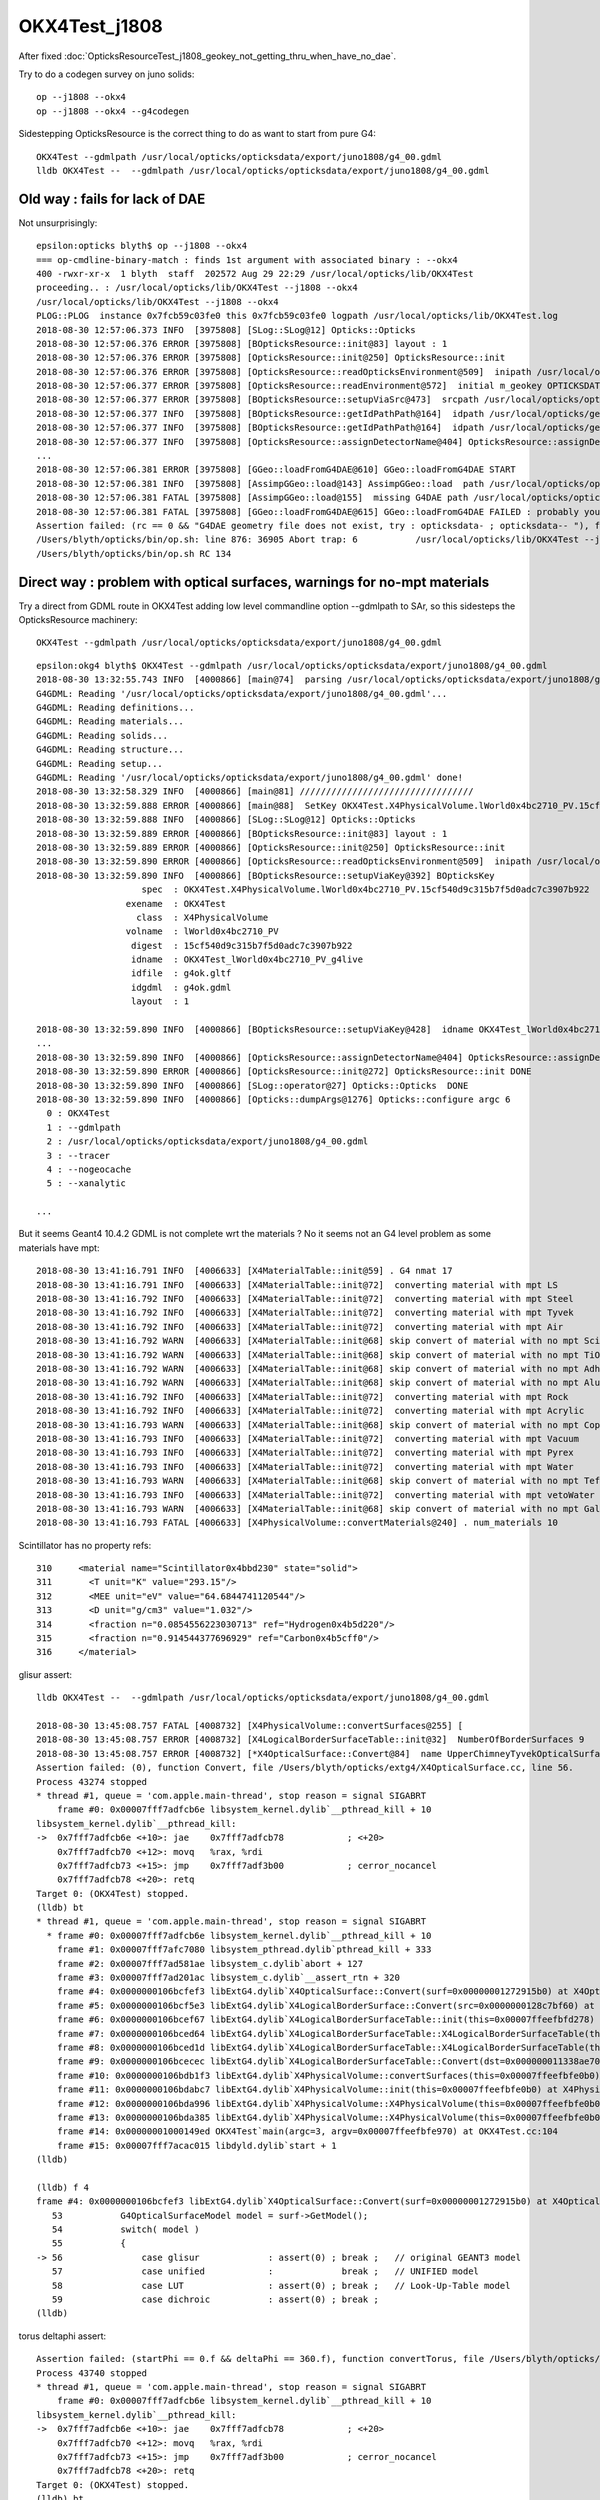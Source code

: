 OKX4Test_j1808
================

After fixed :doc:`OpticksResourceTest_j1808_geokey_not_getting_thru_when_have_no_dae`.

    
Try to do a codegen survey on juno solids::

   op --j1808 --okx4 
   op --j1808 --okx4 --g4codegen

Sidestepping OpticksResource is the correct thing to do as want to start from pure G4::

   OKX4Test --gdmlpath /usr/local/opticks/opticksdata/export/juno1808/g4_00.gdml  
   lldb OKX4Test --  --gdmlpath /usr/local/opticks/opticksdata/export/juno1808/g4_00.gdml



Old way : fails for lack of DAE
-----------------------------------

Not unsurprisingly::

    epsilon:opticks blyth$ op --j1808 --okx4 
    === op-cmdline-binary-match : finds 1st argument with associated binary : --okx4
    400 -rwxr-xr-x  1 blyth  staff  202572 Aug 29 22:29 /usr/local/opticks/lib/OKX4Test
    proceeding.. : /usr/local/opticks/lib/OKX4Test --j1808 --okx4
    /usr/local/opticks/lib/OKX4Test --j1808 --okx4
    PLOG::PLOG  instance 0x7fcb59c03fe0 this 0x7fcb59c03fe0 logpath /usr/local/opticks/lib/OKX4Test.log
    2018-08-30 12:57:06.373 INFO  [3975808] [SLog::SLog@12] Opticks::Opticks 
    2018-08-30 12:57:06.376 ERROR [3975808] [BOpticksResource::init@83] layout : 1
    2018-08-30 12:57:06.376 ERROR [3975808] [OpticksResource::init@250] OpticksResource::init
    2018-08-30 12:57:06.376 ERROR [3975808] [OpticksResource::readOpticksEnvironment@509]  inipath /usr/local/opticks/opticksdata/config/opticksdata.ini
    2018-08-30 12:57:06.377 ERROR [3975808] [OpticksResource::readEnvironment@572]  initial m_geokey OPTICKSDATA_DAEPATH_J1808
    2018-08-30 12:57:06.377 ERROR [3975808] [BOpticksResource::setupViaSrc@473]  srcpath /usr/local/opticks/opticksdata/export/juno1808/g4_00.dae srcdigest a181a603769c1f98ad927e7367c7aa51
    2018-08-30 12:57:06.377 INFO  [3975808] [BOpticksResource::getIdPathPath@164]  idpath /usr/local/opticks/geocache/juno1808/g4_00.dae/a181a603769c1f98ad927e7367c7aa51/1
    2018-08-30 12:57:06.377 INFO  [3975808] [BOpticksResource::getIdPathPath@164]  idpath /usr/local/opticks/geocache/juno1808/g4_00.dae/a181a603769c1f98ad927e7367c7aa51/1
    2018-08-30 12:57:06.377 INFO  [3975808] [OpticksResource::assignDetectorName@404] OpticksResource::assignDetectorName m_detector juno1707
    ...
    2018-08-30 12:57:06.381 ERROR [3975808] [GGeo::loadFromG4DAE@610] GGeo::loadFromG4DAE START
    2018-08-30 12:57:06.381 INFO  [3975808] [AssimpGGeo::load@143] AssimpGGeo::load  path /usr/local/opticks/opticksdata/export/juno1808/g4_00.dae query all ctrl  importVerbosity 0 loaderVerbosity 0
    2018-08-30 12:57:06.381 FATAL [3975808] [AssimpGGeo::load@155]  missing G4DAE path /usr/local/opticks/opticksdata/export/juno1808/g4_00.dae
    2018-08-30 12:57:06.381 FATAL [3975808] [GGeo::loadFromG4DAE@615] GGeo::loadFromG4DAE FAILED : probably you need to download opticksdata 
    Assertion failed: (rc == 0 && "G4DAE geometry file does not exist, try : opticksdata- ; opticksdata-- "), function loadFromG4DAE, file /Users/blyth/opticks/ggeo/GGeo.cc, line 619.
    /Users/blyth/opticks/bin/op.sh: line 876: 36905 Abort trap: 6           /usr/local/opticks/lib/OKX4Test --j1808 --okx4
    /Users/blyth/opticks/bin/op.sh RC 134



Direct way : problem with optical surfaces, warnings for no-mpt materials
------------------------------------------------------------------------------

Try a direct from GDML route in OKX4Test adding low level commandline option --gdmlpath to SAr,
so this sidesteps the OpticksResource machinery:: 

    OKX4Test --gdmlpath /usr/local/opticks/opticksdata/export/juno1808/g4_00.gdml 

::

    epsilon:okg4 blyth$ OKX4Test --gdmlpath /usr/local/opticks/opticksdata/export/juno1808/g4_00.gdml
    2018-08-30 13:32:55.743 INFO  [4000866] [main@74]  parsing /usr/local/opticks/opticksdata/export/juno1808/g4_00.gdml
    G4GDML: Reading '/usr/local/opticks/opticksdata/export/juno1808/g4_00.gdml'...
    G4GDML: Reading definitions...
    G4GDML: Reading materials...
    G4GDML: Reading solids...
    G4GDML: Reading structure...
    G4GDML: Reading setup...
    G4GDML: Reading '/usr/local/opticks/opticksdata/export/juno1808/g4_00.gdml' done!
    2018-08-30 13:32:58.329 INFO  [4000866] [main@81] ///////////////////////////////// 
    2018-08-30 13:32:59.888 ERROR [4000866] [main@88]  SetKey OKX4Test.X4PhysicalVolume.lWorld0x4bc2710_PV.15cf540d9c315b7f5d0adc7c3907b922
    2018-08-30 13:32:59.888 INFO  [4000866] [SLog::SLog@12] Opticks::Opticks 
    2018-08-30 13:32:59.889 ERROR [4000866] [BOpticksResource::init@83] layout : 1
    2018-08-30 13:32:59.889 ERROR [4000866] [OpticksResource::init@250] OpticksResource::init
    2018-08-30 13:32:59.890 ERROR [4000866] [OpticksResource::readOpticksEnvironment@509]  inipath /usr/local/opticks/opticksdata/config/opticksdata.ini
    2018-08-30 13:32:59.890 INFO  [4000866] [BOpticksResource::setupViaKey@392] BOpticksKey
                        spec  : OKX4Test.X4PhysicalVolume.lWorld0x4bc2710_PV.15cf540d9c315b7f5d0adc7c3907b922
                     exename  : OKX4Test
                       class  : X4PhysicalVolume
                     volname  : lWorld0x4bc2710_PV
                      digest  : 15cf540d9c315b7f5d0adc7c3907b922
                      idname  : OKX4Test_lWorld0x4bc2710_PV_g4live
                      idfile  : g4ok.gltf
                      idgdml  : g4ok.gdml
                      layout  : 1

    2018-08-30 13:32:59.890 INFO  [4000866] [BOpticksResource::setupViaKey@428]  idname OKX4Test_lWorld0x4bc2710_PV_g4live idfile g4ok.gltf srcdigest 15cf540d9c315b7f5d0adc7c3907b922 idpath /usr/local/opticks/geocache/OKX4Test_lWorld0x4bc2710_PV_g4live/g4ok_gltf/15cf540d9c315b7f5d0adc7c3907b922/1
    ...
    2018-08-30 13:32:59.890 INFO  [4000866] [OpticksResource::assignDetectorName@404] OpticksResource::assignDetectorName m_detector g4live
    2018-08-30 13:32:59.890 ERROR [4000866] [OpticksResource::init@272] OpticksResource::init DONE
    2018-08-30 13:32:59.890 INFO  [4000866] [SLog::operator@27] Opticks::Opticks  DONE
    2018-08-30 13:32:59.890 INFO  [4000866] [Opticks::dumpArgs@1276] Opticks::configure argc 6
      0 : OKX4Test
      1 : --gdmlpath
      2 : /usr/local/opticks/opticksdata/export/juno1808/g4_00.gdml
      3 : --tracer
      4 : --nogeocache
      5 : --xanalytic

    ...

But it seems Geant4 10.4.2 GDML is not complete wrt the materials ? No it seems not an G4 level 
problem as some materials have mpt::

    2018-08-30 13:41:16.791 INFO  [4006633] [X4MaterialTable::init@59] . G4 nmat 17
    2018-08-30 13:41:16.791 INFO  [4006633] [X4MaterialTable::init@72]  converting material with mpt LS
    2018-08-30 13:41:16.792 INFO  [4006633] [X4MaterialTable::init@72]  converting material with mpt Steel
    2018-08-30 13:41:16.792 INFO  [4006633] [X4MaterialTable::init@72]  converting material with mpt Tyvek
    2018-08-30 13:41:16.792 INFO  [4006633] [X4MaterialTable::init@72]  converting material with mpt Air
    2018-08-30 13:41:16.792 WARN  [4006633] [X4MaterialTable::init@68] skip convert of material with no mpt Scintillator
    2018-08-30 13:41:16.792 WARN  [4006633] [X4MaterialTable::init@68] skip convert of material with no mpt TiO2Coating
    2018-08-30 13:41:16.792 WARN  [4006633] [X4MaterialTable::init@68] skip convert of material with no mpt Adhesive
    2018-08-30 13:41:16.792 WARN  [4006633] [X4MaterialTable::init@68] skip convert of material with no mpt Aluminium
    2018-08-30 13:41:16.792 INFO  [4006633] [X4MaterialTable::init@72]  converting material with mpt Rock
    2018-08-30 13:41:16.792 INFO  [4006633] [X4MaterialTable::init@72]  converting material with mpt Acrylic
    2018-08-30 13:41:16.793 WARN  [4006633] [X4MaterialTable::init@68] skip convert of material with no mpt Copper
    2018-08-30 13:41:16.793 INFO  [4006633] [X4MaterialTable::init@72]  converting material with mpt Vacuum
    2018-08-30 13:41:16.793 INFO  [4006633] [X4MaterialTable::init@72]  converting material with mpt Pyrex
    2018-08-30 13:41:16.793 INFO  [4006633] [X4MaterialTable::init@72]  converting material with mpt Water
    2018-08-30 13:41:16.793 WARN  [4006633] [X4MaterialTable::init@68] skip convert of material with no mpt Teflon
    2018-08-30 13:41:16.793 INFO  [4006633] [X4MaterialTable::init@72]  converting material with mpt vetoWater
    2018-08-30 13:41:16.793 WARN  [4006633] [X4MaterialTable::init@68] skip convert of material with no mpt Galactic
    2018-08-30 13:41:16.793 FATAL [4006633] [X4PhysicalVolume::convertMaterials@240] . num_materials 10


Scintillator has no property refs::

   310     <material name="Scintillator0x4bbd230" state="solid">
   311       <T unit="K" value="293.15"/>
   312       <MEE unit="eV" value="64.6844741120544"/>
   313       <D unit="g/cm3" value="1.032"/>
   314       <fraction n="0.0854556223030713" ref="Hydrogen0x4b5d220"/>
   315       <fraction n="0.914544377696929" ref="Carbon0x4b5cff0"/>
   316     </material>


glisur assert::

    lldb OKX4Test --  --gdmlpath /usr/local/opticks/opticksdata/export/juno1808/g4_00.gdml

    2018-08-30 13:45:08.757 FATAL [4008732] [X4PhysicalVolume::convertSurfaces@255] [
    2018-08-30 13:45:08.757 ERROR [4008732] [X4LogicalBorderSurfaceTable::init@32]  NumberOfBorderSurfaces 9
    2018-08-30 13:45:08.757 ERROR [4008732] [*X4OpticalSurface::Convert@84]  name UpperChimneyTyvekOpticalSurface type 0 model 1 finish 3 value 0.2 value_s 0.200000
    Assertion failed: (0), function Convert, file /Users/blyth/opticks/extg4/X4OpticalSurface.cc, line 56.
    Process 43274 stopped
    * thread #1, queue = 'com.apple.main-thread', stop reason = signal SIGABRT
        frame #0: 0x00007fff7adfcb6e libsystem_kernel.dylib`__pthread_kill + 10
    libsystem_kernel.dylib`__pthread_kill:
    ->  0x7fff7adfcb6e <+10>: jae    0x7fff7adfcb78            ; <+20>
        0x7fff7adfcb70 <+12>: movq   %rax, %rdi
        0x7fff7adfcb73 <+15>: jmp    0x7fff7adf3b00            ; cerror_nocancel
        0x7fff7adfcb78 <+20>: retq   
    Target 0: (OKX4Test) stopped.
    (lldb) bt
    * thread #1, queue = 'com.apple.main-thread', stop reason = signal SIGABRT
      * frame #0: 0x00007fff7adfcb6e libsystem_kernel.dylib`__pthread_kill + 10
        frame #1: 0x00007fff7afc7080 libsystem_pthread.dylib`pthread_kill + 333
        frame #2: 0x00007fff7ad581ae libsystem_c.dylib`abort + 127
        frame #3: 0x00007fff7ad201ac libsystem_c.dylib`__assert_rtn + 320
        frame #4: 0x0000000106bcfef3 libExtG4.dylib`X4OpticalSurface::Convert(surf=0x00000001272915b0) at X4OpticalSurface.cc:56
        frame #5: 0x0000000106bcf5e3 libExtG4.dylib`X4LogicalBorderSurface::Convert(src=0x0000000128c7bf60) at X4LogicalBorderSurface.cc:25
        frame #6: 0x0000000106bcef67 libExtG4.dylib`X4LogicalBorderSurfaceTable::init(this=0x00007ffeefbfd278) at X4LogicalBorderSurfaceTable.cc:40
        frame #7: 0x0000000106bced64 libExtG4.dylib`X4LogicalBorderSurfaceTable::X4LogicalBorderSurfaceTable(this=0x00007ffeefbfd278, dst=0x000000011338ae70) at X4LogicalBorderSurfaceTable.cc:23
        frame #8: 0x0000000106bced1d libExtG4.dylib`X4LogicalBorderSurfaceTable::X4LogicalBorderSurfaceTable(this=0x00007ffeefbfd278, dst=0x000000011338ae70) at X4LogicalBorderSurfaceTable.cc:22
        frame #9: 0x0000000106bcecec libExtG4.dylib`X4LogicalBorderSurfaceTable::Convert(dst=0x000000011338ae70) at X4LogicalBorderSurfaceTable.cc:15
        frame #10: 0x0000000106bdb1f3 libExtG4.dylib`X4PhysicalVolume::convertSurfaces(this=0x00007ffeefbfe0b0) at X4PhysicalVolume.cc:260
        frame #11: 0x0000000106bdabc7 libExtG4.dylib`X4PhysicalVolume::init(this=0x00007ffeefbfe0b0) at X4PhysicalVolume.cc:128
        frame #12: 0x0000000106bda996 libExtG4.dylib`X4PhysicalVolume::X4PhysicalVolume(this=0x00007ffeefbfe0b0, ggeo=0x0000000113387d30, top=0x0000000128c7c450) at X4PhysicalVolume.cc:115
        frame #13: 0x0000000106bda385 libExtG4.dylib`X4PhysicalVolume::X4PhysicalVolume(this=0x00007ffeefbfe0b0, ggeo=0x0000000113387d30, top=0x0000000128c7c450) at X4PhysicalVolume.cc:109
        frame #14: 0x00000001000149ed OKX4Test`main(argc=3, argv=0x00007ffeefbfe970) at OKX4Test.cc:104
        frame #15: 0x00007fff7acac015 libdyld.dylib`start + 1
    (lldb) 

    (lldb) f 4
    frame #4: 0x0000000106bcfef3 libExtG4.dylib`X4OpticalSurface::Convert(surf=0x00000001272915b0) at X4OpticalSurface.cc:56
       53  	    G4OpticalSurfaceModel model = surf->GetModel(); 
       54  	    switch( model )
       55  	    {
    -> 56  	        case glisur             : assert(0) ; break ;   // original GEANT3 model
       57  	        case unified            :             break ;   // UNIFIED model
       58  	        case LUT                : assert(0) ; break ;   // Look-Up-Table model
       59  	        case dichroic           : assert(0) ; break ; 
    (lldb) 



torus deltaphi assert::

    Assertion failed: (startPhi == 0.f && deltaPhi == 360.f), function convertTorus, file /Users/blyth/opticks/extg4/X4Solid.cc, line 762.
    Process 43740 stopped
    * thread #1, queue = 'com.apple.main-thread', stop reason = signal SIGABRT
        frame #0: 0x00007fff7adfcb6e libsystem_kernel.dylib`__pthread_kill + 10
    libsystem_kernel.dylib`__pthread_kill:
    ->  0x7fff7adfcb6e <+10>: jae    0x7fff7adfcb78            ; <+20>
        0x7fff7adfcb70 <+12>: movq   %rax, %rdi
        0x7fff7adfcb73 <+15>: jmp    0x7fff7adf3b00            ; cerror_nocancel
        0x7fff7adfcb78 <+20>: retq   
    Target 0: (OKX4Test) stopped.
    (lldb) bt
    * thread #1, queue = 'com.apple.main-thread', stop reason = signal SIGABRT
      * frame #0: 0x00007fff7adfcb6e libsystem_kernel.dylib`__pthread_kill + 10
        frame #1: 0x00007fff7afc7080 libsystem_pthread.dylib`pthread_kill + 333
        frame #2: 0x00007fff7ad581ae libsystem_c.dylib`abort + 127
        frame #3: 0x00007fff7ad201ac libsystem_c.dylib`__assert_rtn + 320
        frame #4: 0x0000000106bb483e libExtG4.dylib`X4Solid::convertTorus(this=0x0000000114ad2570) at X4Solid.cc:762
        frame #5: 0x0000000106bb122a libExtG4.dylib`X4Solid::init(this=0x0000000114ad2570) at X4Solid.cc:117
        frame #6: 0x0000000106bb0ec1 libExtG4.dylib`X4Solid::X4Solid(this=0x0000000114ad2570, solid=0x0000000127a32670, top=false) at X4Solid.cc:73
        frame #7: 0x0000000106bb0e3c libExtG4.dylib`X4Solid::X4Solid(this=0x0000000114ad2570, solid=0x0000000127a32670, top=false) at X4Solid.cc:72
        frame #8: 0x0000000106bb153e libExtG4.dylib`X4Solid::convertDisplacedSolid(this=0x0000000114ad2510) at X4Solid.cc:204
        frame #9: 0x0000000106bb10a7 libExtG4.dylib`X4Solid::init(this=0x0000000114ad2510) at X4Solid.cc:96
        frame #10: 0x0000000106bb0ec1 libExtG4.dylib`X4Solid::X4Solid(this=0x0000000114ad2510, solid=0x0000000127a327e0, top=false) at X4Solid.cc:73
        frame #11: 0x0000000106bb0e3c libExtG4.dylib`X4Solid::X4Solid(this=0x0000000114ad2510, solid=0x0000000127a327e0, top=false) at X4Solid.cc:72
        frame #12: 0x0000000106bb6284 libExtG4.dylib`X4Solid::convertBooleanSolid(this=0x0000000114ad2170) at X4Solid.cc:237
        frame #13: 0x0000000106bb1695 libExtG4.dylib`X4Solid::convertSubtractionSolid(this=0x0000000114ad2170) at X4Solid.cc:194
        frame #14: 0x0000000106bb10da libExtG4.dylib`X4Solid::init(this=0x0000000114ad2170) at X4Solid.cc:99
        frame #15: 0x0000000106bb0ec1 libExtG4.dylib`X4Solid::X4Solid(this=0x0000000114ad2170, solid=0x0000000127a32740, top=false) at X4Solid.cc:73
        frame #16: 0x0000000106bb0e3c libExtG4.dylib`X4Solid::X4Solid(this=0x0000000114ad2170, solid=0x0000000127a32740, top=false) at X4Solid.cc:72
        frame #17: 0x0000000106bb153e libExtG4.dylib`X4Solid::convertDisplacedSolid(this=0x0000000114ad2110) at X4Solid.cc:204
        frame #18: 0x0000000106bb10a7 libExtG4.dylib`X4Solid::init(this=0x0000000114ad2110) at X4Solid.cc:96
        frame #19: 0x0000000106bb0ec1 libExtG4.dylib`X4Solid::X4Solid(this=0x0000000114ad2110, solid=0x0000000127a329f0, top=false) at X4Solid.cc:73
        frame #20: 0x0000000106bb0e3c libExtG4.dylib`X4Solid::X4Solid(this=0x0000000114ad2110, solid=0x0000000127a329f0, top=false) at X4Solid.cc:72
        frame #21: 0x0000000106bb6284 libExtG4.dylib`X4Solid::convertBooleanSolid(this=0x0000000114ad19f0) at X4Solid.cc:237
        frame #22: 0x0000000106bb1655 libExtG4.dylib`X4Solid::convertUnionSolid(this=0x0000000114ad19f0) at X4Solid.cc:186
        frame #23: 0x0000000106bb10b8 libExtG4.dylib`X4Solid::init(this=0x0000000114ad19f0) at X4Solid.cc:97
        frame #24: 0x0000000106bb0ec1 libExtG4.dylib`X4Solid::X4Solid(this=0x0000000114ad19f0, solid=0x0000000127a32920, top=false) at X4Solid.cc:73
        frame #25: 0x0000000106bb0e3c libExtG4.dylib`X4Solid::X4Solid(this=0x0000000114ad19f0, solid=0x0000000127a32920, top=false) at X4Solid.cc:72
        frame #26: 0x0000000106bb623e libExtG4.dylib`X4Solid::convertBooleanSolid(this=0x0000000114ad1970) at X4Solid.cc:236
        frame #27: 0x0000000106bb1655 libExtG4.dylib`X4Solid::convertUnionSolid(this=0x0000000114ad1970) at X4Solid.cc:186
        frame #28: 0x0000000106bb10b8 libExtG4.dylib`X4Solid::init(this=0x0000000114ad1970) at X4Solid.cc:97
        frame #29: 0x0000000106bb0ec1 libExtG4.dylib`X4Solid::X4Solid(this=0x0000000114ad1970, solid=0x0000000127a32ca0, top=false) at X4Solid.cc:73
        frame #30: 0x0000000106bb0e3c libExtG4.dylib`X4Solid::X4Solid(this=0x0000000114ad1970, solid=0x0000000127a32ca0, top=false) at X4Solid.cc:72
        frame #31: 0x0000000106bb623e libExtG4.dylib`X4Solid::convertBooleanSolid(this=0x00007ffeefbfb140) at X4Solid.cc:236
        frame #32: 0x0000000106bb1675 libExtG4.dylib`X4Solid::convertIntersectionSolid(this=0x00007ffeefbfb140) at X4Solid.cc:190
        frame #33: 0x0000000106bb10c9 libExtG4.dylib`X4Solid::init(this=0x00007ffeefbfb140) at X4Solid.cc:98
        frame #34: 0x0000000106bb0ec1 libExtG4.dylib`X4Solid::X4Solid(this=0x00007ffeefbfb140, solid=0x0000000127a32fa0, top=true) at X4Solid.cc:73
        frame #35: 0x0000000106bb0e3c libExtG4.dylib`X4Solid::X4Solid(this=0x00007ffeefbfb140, solid=0x0000000127a32fa0, top=true) at X4Solid.cc:72
        frame #36: 0x0000000106bb0ce0 libExtG4.dylib`X4Solid::Convert(solid=0x0000000127a32fa0, boundary=0x0000000000000000) at X4Solid.cc:58
        frame #37: 0x0000000106bdea4e libExtG4.dylib`X4PhysicalVolume::convertSolid(this=0x00007ffeefbfe0b0, lvIdx=18, soIdx=18, solid=0x0000000127a32fa0, lvname="PMT_20inch_inner1_log0x4cb3cc0") const at X4PhysicalVolume.cc:440
        frame #38: 0x0000000106bde411 libExtG4.dylib`X4PhysicalVolume::convertSolids_r(this=0x00007ffeefbfe0b0, pv=0x0000000110f5ecf0, depth=9) at X4PhysicalVolume.cc:431
        frame #39: 0x0000000106bdde87 libExtG4.dylib`X4PhysicalVolume::convertSolids_r(this=0x00007ffeefbfe0b0, pv=0x0000000110f5ef10, depth=8) at X4PhysicalVolume.cc:418
        frame #40: 0x0000000106bdde87 libExtG4.dylib`X4PhysicalVolume::convertSolids_r(this=0x00007ffeefbfe0b0, pv=0x0000000110f5f0e0, depth=7) at X4PhysicalVolume.cc:418
        frame #41: 0x0000000106bdde87 libExtG4.dylib`X4PhysicalVolume::convertSolids_r(this=0x00007ffeefbfe0b0, pv=0x0000000110d19650, depth=6) at X4PhysicalVolume.cc:418
        frame #42: 0x0000000106bdde87 libExtG4.dylib`X4PhysicalVolume::convertSolids_r(this=0x00007ffeefbfe0b0, pv=0x0000000129499520, depth=5) at X4PhysicalVolume.cc:418
        frame #43: 0x0000000106bdde87 libExtG4.dylib`X4PhysicalVolume::convertSolids_r(this=0x00007ffeefbfe0b0, pv=0x00000001294996f0, depth=4) at X4PhysicalVolume.cc:418
        frame #44: 0x0000000106bdde87 libExtG4.dylib`X4PhysicalVolume::convertSolids_r(this=0x00007ffeefbfe0b0, pv=0x0000000127b191c0, depth=3) at X4PhysicalVolume.cc:418
        frame #45: 0x0000000106bdde87 libExtG4.dylib`X4PhysicalVolume::convertSolids_r(this=0x00007ffeefbfe0b0, pv=0x0000000127b19310, depth=2) at X4PhysicalVolume.cc:418
        frame #46: 0x0000000106bdde87 libExtG4.dylib`X4PhysicalVolume::convertSolids_r(this=0x00007ffeefbfe0b0, pv=0x0000000127b194a0, depth=1) at X4PhysicalVolume.cc:418
        frame #47: 0x0000000106bdde87 libExtG4.dylib`X4PhysicalVolume::convertSolids_r(this=0x00007ffeefbfe0b0, pv=0x0000000127b19bb0, depth=0) at X4PhysicalVolume.cc:418
        frame #48: 0x0000000106bdbb69 libExtG4.dylib`X4PhysicalVolume::convertSolids(this=0x00007ffeefbfe0b0) at X4PhysicalVolume.cc:406
        frame #49: 0x0000000106bdabeb libExtG4.dylib`X4PhysicalVolume::init(this=0x00007ffeefbfe0b0) at X4PhysicalVolume.cc:131
        frame #50: 0x0000000106bda996 libExtG4.dylib`X4PhysicalVolume::X4PhysicalVolume(this=0x00007ffeefbfe0b0, ggeo=0x00000001153c5bf0, top=0x0000000127b19bb0) at X4PhysicalVolume.cc:115
        frame #51: 0x0000000106bda385 libExtG4.dylib`X4PhysicalVolume::X4PhysicalVolume(this=0x00007ffeefbfe0b0, ggeo=0x00000001153c5bf0, top=0x0000000127b19bb0) at X4PhysicalVolume.cc:109
        frame #52: 0x00000001000149ed OKX4Test`main(argc=3, argv=0x00007ffeefbfe970) at OKX4Test.cc:104
        frame #53: 0x00007fff7acac015 libdyld.dylib`start + 1
    (lldb) 

::

    (lldb) f 4
    frame #4: 0x0000000106bb483e libExtG4.dylib`X4Solid::convertTorus(this=0x0000000114ad2570) at X4Solid.cc:762
       759 	    float deltaPhi = solid->GetDPhi()/degree ; 
       760 	
       761 	    assert( rmin == 0.f ); // torus with rmin not yet handled 
    -> 762 	    assert( startPhi == 0.f && deltaPhi == 360.f ); 
       763 	
       764 	    float r = rmax ; 
       765 	    float R = rtor ; 
    (lldb) p startPhi
    (float) $0 = -0.00999999977
    (lldb) p deltaPhi
    (float) $1 = 360
    (lldb) 




Balancing trees of this structure not implemented::

    2018-08-30 13:55:56.585 FATAL [4016543] [X4Solid::convertTorus@763]  changing torus -ve startPhi (degrees) to zero -0.01
    2018-08-30 13:55:56.585 FATAL [4016543] [*NTreeBalance<nnode>::create_balanced@59] balancing trees of this structure not implemented
    Assertion failed: (0), function create_balanced, file /Users/blyth/opticks/npy/NTreeBalance.cpp, line 60.
    Process 44200 stopped
    * thread #1, queue = 'com.apple.main-thread', stop reason = signal SIGABRT
        frame #0: 0x00007fff7adfcb6e libsystem_kernel.dylib`__pthread_kill + 10
    libsystem_kernel.dylib`__pthread_kill:
    ->  0x7fff7adfcb6e <+10>: jae    0x7fff7adfcb78            ; <+20>
        0x7fff7adfcb70 <+12>: movq   %rax, %rdi
        0x7fff7adfcb73 <+15>: jmp    0x7fff7adf3b00            ; cerror_nocancel
        0x7fff7adfcb78 <+20>: retq   
    Target 0: (OKX4Test) stopped.
    (lldb) bt
    * thread #1, queue = 'com.apple.main-thread', stop reason = signal SIGABRT
      * frame #0: 0x00007fff7adfcb6e libsystem_kernel.dylib`__pthread_kill + 10
        frame #1: 0x00007fff7afc7080 libsystem_pthread.dylib`pthread_kill + 333
        frame #2: 0x00007fff7ad581ae libsystem_c.dylib`abort + 127
        frame #3: 0x00007fff7ad201ac libsystem_c.dylib`__assert_rtn + 320
        frame #4: 0x000000010e386feb libNPY.dylib`NTreeBalance<nnode>::create_balanced(this=0x00000001154196b0) at NTreeBalance.cpp:60
        frame #5: 0x000000010e38909d libNPY.dylib`NTreeProcess<nnode>::init(this=0x00007ffeefbfaf18) at NTreeProcess.cpp:87
        frame #6: 0x000000010e389002 libNPY.dylib`NTreeProcess<nnode>::NTreeProcess(this=0x00007ffeefbfaf18, root_=0x0000000115419590) at NTreeProcess.cpp:78
        frame #7: 0x000000010e388f1d libNPY.dylib`NTreeProcess<nnode>::NTreeProcess(this=0x00007ffeefbfaf18, root_=0x0000000115419590) at NTreeProcess.cpp:77
        frame #8: 0x000000010e388ac7 libNPY.dylib`NTreeProcess<nnode>::Process(root_=0x0000000115419590, soIdx=18, lvIdx=18) at NTreeProcess.cpp:43
        frame #9: 0x0000000106bdea47 libExtG4.dylib`X4PhysicalVolume::convertSolid(this=0x00007ffeefbfe0b0, lvIdx=18, soIdx=18, solid=0x0000000127b56120, lvname="PMT_20inch_inner1_log0x4cb3cc0") const at X4PhysicalVolume.cc:447
        frame #10: 0x0000000106bde3b1 libExtG4.dylib`X4PhysicalVolume::convertSolids_r(this=0x00007ffeefbfe0b0, pv=0x0000000112000980, depth=9) at X4PhysicalVolume.cc:431
        frame #11: 0x0000000106bdde27 libExtG4.dylib`X4PhysicalVolume::convertSolids_r(this=0x00007ffeefbfe0b0, pv=0x0000000112000bb0, depth=8) at X4PhysicalVolume.cc:418
        frame #12: 0x0000000106bdde27 libExtG4.dylib`X4PhysicalVolume::convertSolids_r(this=0x00007ffeefbfe0b0, pv=0x0000000112000d80, depth=7) at X4PhysicalVolume.cc:418
        frame #13: 0x0000000106bdde27 libExtG4.dylib`X4PhysicalVolume::convertSolids_r(this=0x00007ffeefbfe0b0, pv=0x0000000127d16430, depth=6) at X4PhysicalVolume.cc:418
        frame #14: 0x0000000106bdde27 libExtG4.dylib`X4PhysicalVolume::convertSolids_r(this=0x00007ffeefbfe0b0, pv=0x0000000129d28dc0, depth=5) at X4PhysicalVolume.cc:418
        frame #15: 0x0000000106bdde27 libExtG4.dylib`X4PhysicalVolume::convertSolids_r(this=0x00007ffeefbfe0b0, pv=0x0000000129d28fb0, depth=4) at X4PhysicalVolume.cc:418
        frame #16: 0x0000000106bdde27 libExtG4.dylib`X4PhysicalVolume::convertSolids_r(this=0x00007ffeefbfe0b0, pv=0x00000001297ee9e0, depth=3) at X4PhysicalVolume.cc:418
        frame #17: 0x0000000106bdde27 libExtG4.dylib`X4PhysicalVolume::convertSolids_r(this=0x00007ffeefbfe0b0, pv=0x00000001297eeb10, depth=2) at X4PhysicalVolume.cc:418
        frame #18: 0x0000000106bdde27 libExtG4.dylib`X4PhysicalVolume::convertSolids_r(this=0x00007ffeefbfe0b0, pv=0x00000001297eec80, depth=1) at X4PhysicalVolume.cc:418
        frame #19: 0x0000000106bdde27 libExtG4.dylib`X4PhysicalVolume::convertSolids_r(this=0x00007ffeefbfe0b0, pv=0x00000001297ef390, depth=0) at X4PhysicalVolume.cc:418
        frame #20: 0x0000000106bdbb09 libExtG4.dylib`X4PhysicalVolume::convertSolids(this=0x00007ffeefbfe0b0) at X4PhysicalVolume.cc:406
        frame #21: 0x0000000106bdab8b libExtG4.dylib`X4PhysicalVolume::init(this=0x00007ffeefbfe0b0) at X4PhysicalVolume.cc:131
        frame #22: 0x0000000106bda936 libExtG4.dylib`X4PhysicalVolume::X4PhysicalVolume(this=0x00007ffeefbfe0b0, ggeo=0x00000001153b20c0, top=0x00000001297ef390) at X4PhysicalVolume.cc:115
        frame #23: 0x0000000106bda325 libExtG4.dylib`X4PhysicalVolume::X4PhysicalVolume(this=0x00007ffeefbfe0b0, ggeo=0x00000001153b20c0, top=0x00000001297ef390) at X4PhysicalVolume.cc:109
        frame #24: 0x00000001000149ed OKX4Test`main(argc=3, argv=0x00007ffeefbfe970) at OKX4Test.cc:104
        frame #25: 0x00007fff7acac015 libdyld.dylib`start + 1
    (lldb) 

::

    (lldb) f 9
    frame #9: 0x0000000106bdea47 libExtG4.dylib`X4PhysicalVolume::convertSolid(this=0x00007ffeefbfe0b0, lvIdx=18, soIdx=18, solid=0x0000000127b56120, lvname="PMT_20inch_inner1_log0x4cb3cc0") const at X4PhysicalVolume.cc:447
       444 	         X4CSG::GenerateTest( solid, m_g4codegendir , lvIdx ) ; 
       445 	     }
       446 	
    -> 447 	     nnode* root = NTreeProcess<nnode>::Process(raw, soIdx, lvIdx);  // balances deep trees
       448 	     root->other = raw ; 
       449 	
       450 	     const NSceneConfig* config = NULL ; 
    (lldb) 


    (lldb) f 8
    frame #8: 0x000000010e388ac7 libNPY.dylib`NTreeProcess<nnode>::Process(root_=0x0000000115419590, soIdx=18, lvIdx=18) at NTreeProcess.cpp:43
       40  	 
       41  	    unsigned height0 = root_->maxdepth(); 
       42  	
    -> 43  	    NTreeProcess<T> proc(root_); 
       44  	
       45  	    assert( height0 == proc.balancer->height0 ); 
       46  	
    (lldb) p height0
    (unsigned int) $0 = 4

    (lldb) f 5
    frame #5: 0x000000010e38909d libNPY.dylib`NTreeProcess<nnode>::init(this=0x00007ffeefbfaf18) at NTreeProcess.cpp:87
       84  	    if(balancer->height0 > MaxHeight0 )
       85  	    {
       86  	        positiver = new NTreePositive<T>(root) ; 
    -> 87  	        balanced = balancer->create_balanced() ;  
       88  	        result = balanced ; 
       89  	    }
       90  	    else
    (lldb) p MaxHeight0
    (unsigned int) $1 = 3
    (lldb) p balancer->height0
    (unsigned int) $2 = 4
    (lldb) 


Hmm height 4 is bordeline in needing balancing, need to see the tree 
to see how to proceed.


::
 
     30 template <typename T>
     31 T* NTreeBalance<T>::create_balanced()
     32 {
     33     assert( is_positive_form() && " must positivize the tree before balancing ");
     34 
     35     unsigned op_mask = operators();
     36     unsigned hop_mask = operators(2);  // operators above the bileaf operators
     37 
     38     OpticksCSG_t op = CSG_MonoOperator(op_mask) ;
     39     OpticksCSG_t hop = CSG_MonoOperator(hop_mask) ;
     40 
     41     T* balanced = NULL ;
     42 
     43     if( op == CSG_INTERSECTION || op == CSG_UNION )
     44     {
     45         std::vector<T*> prims ;
     46         subtrees( prims, 0 );    // subdepth 0 
     47         //LOG(info) << " prims " << prims.size() ; 
     48         balanced = NTreeBuilder<T>::CommonTree(prims, op );
     49     }
     50     else if( hop == CSG_INTERSECTION || hop == CSG_UNION )
     51     {
     52         std::vector<T*> bileafs ;
     53         subtrees( bileafs, 1 );  // subdepth 1
     54         //LOG(info) << " bileafs " << bileafs.size() ; 
     55         balanced = NTreeBuilder<T>::BileafTree(bileafs, hop );
     56     }
     57     else
     58     {
     59         LOG(fatal) << "balancing trees of this structure not implemented" ;
     60         assert(0);
     61         balanced = root ;
     62     }
     63     return balanced ;
     64 }



::

      3 typedef enum {
      4     CSG_ZERO=0,
      5     CSG_UNION=1,
      6     CSG_INTERSECTION=2,
      7     CSG_DIFFERENCE=3,
      8     CSG_PARTLIST=4,
      9 

::

    (lldb) p op_mask
    (unsigned int) $5 = 6
    (lldb) p hop_mask         ## means both UNION and INTERSECTION above bileaf
    (unsigned int) $6 = 6
    (lldb) 

::

     03 
      4 #include "OpticksCSG.h"
      5 
      6 typedef enum {
      7 
      8    CSGMASK_UNION        = 0x1 << CSG_UNION ,               ## 2 
      9    CSGMASK_INTERSECTION = 0x1 << CSG_INTERSECTION ,        ## 4
     10    CSGMASK_DIFFERENCE   = 0x1 << CSG_DIFFERENCE,
     11    CSGMASK_CYLINDER     = 0x1 << CSG_CYLINDER,
     12    CSGMASK_DISC         = 0x1 << CSG_DISC,
     13    CSGMASK_CONE         = 0x1 << CSG_CONE,
     14    CSGMASK_ZSPHERE      = 0x1 << CSG_ZSPHERE,
     15    CSGMASK_BOX3         = 0x1 << CSG_BOX3
     16 
     17 } OpticksCSGMask_t ;
     18 



::

    2018-08-30 14:18:01.708 FATAL [4065914] [X4Solid::convertTorus@763]  changing torus -ve startPhi (degrees) to zero -0.01
    2018-08-30 14:18:01.708 INFO  [4065914] [*NTreeProcess<nnode>::Process@39] before
    NTreeAnalyse height 4 count 9
                                  in    

                          un          cy

          un                  cy        

      sp          di                    

              cy      to                


    2018-08-30 14:18:01.708 FATAL [4065914] [*NTreeBalance<nnode>::create_balanced@59] balancing trees of this structure not implemented
    Assertion failed: (0), function create_balanced, file /Users/blyth/opticks/npy/NTreeBalance.cpp, line 60.




Skip the assert to proceed::

    2018-08-30 14:24:59.398 FATAL [4073597] [X4Solid::convertPolyconePrimitives@864]  !z_ascending  z1 -15.8745 z2 -75.8735
    Assertion failed: (z_ascending), function convertPolyconePrimitives, file /Users/blyth/opticks/extg4/X4Solid.cc, line 868.
    Process 52776 stopped
    * thread #1, queue = 'com.apple.main-thread', stop reason = signal SIGABRT
        frame #0: 0x00007fff7adfcb6e libsystem_kernel.dylib`__pthread_kill + 10
    libsystem_kernel.dylib`__pthread_kill:
    ->  0x7fff7adfcb6e <+10>: jae    0x7fff7adfcb78            ; <+20>
        0x7fff7adfcb70 <+12>: movq   %rax, %rdi
        0x7fff7adfcb73 <+15>: jmp    0x7fff7adf3b00            ; cerror_nocancel
        0x7fff7adfcb78 <+20>: retq   
    Target 0: (OKX4Test) stopped.
    (lldb) bt
    * thread #1, queue = 'com.apple.main-thread', stop reason = signal SIGABRT
      * frame #0: 0x00007fff7adfcb6e libsystem_kernel.dylib`__pthread_kill + 10
        frame #1: 0x00007fff7afc7080 libsystem_pthread.dylib`pthread_kill + 333
        frame #2: 0x00007fff7ad581ae libsystem_c.dylib`abort + 127
        frame #3: 0x00007fff7ad201ac libsystem_c.dylib`__assert_rtn + 320
        frame #4: 0x0000000106bba3b0 libExtG4.dylib`X4Solid::convertPolyconePrimitives(this=0x00007ffeefbfb720, zp=size=1, prims=size=1) at X4Solid.cc:868
        frame #5: 0x0000000106bb3a8c libExtG4.dylib`X4Solid::convertPolycone(this=0x00007ffeefbfb720) at X4Solid.cc:938
        frame #6: 0x0000000106bb1008 libExtG4.dylib`X4Solid::init(this=0x00007ffeefbfb720) at X4Solid.cc:111
        frame #7: 0x0000000106bb0d11 libExtG4.dylib`X4Solid::X4Solid(this=0x00007ffeefbfb720, solid=0x00000001279f8720, top=true) at X4Solid.cc:73
        frame #8: 0x0000000106bb0c8c libExtG4.dylib`X4Solid::X4Solid(this=0x00007ffeefbfb720, solid=0x00000001279f8720, top=true) at X4Solid.cc:72
        frame #9: 0x0000000106bb0b30 libExtG4.dylib`X4Solid::Convert(solid=0x00000001279f8720, boundary=0x0000000000000000) at X4Solid.cc:58
        frame #10: 0x0000000106bde9ee libExtG4.dylib`X4PhysicalVolume::convertSolid(this=0x00007ffeefbfe0b0, lvIdx=26, soIdx=26, solid=0x00000001279f8720, lvname="PMT_3inch_cntr_log0x510bd20") const at X4PhysicalVolume.cc:440
        frame #11: 0x0000000106bde3b1 libExtG4.dylib`X4PhysicalVolume::convertSolids_r(this=0x00007ffeefbfe0b0, pv=0x0000000110e5f8c0, depth=7) at X4PhysicalVolume.cc:431
        frame #12: 0x0000000106bdde27 libExtG4.dylib`X4PhysicalVolume::convertSolids_r(this=0x00007ffeefbfe0b0, pv=0x000000012923c710, depth=6) at X4PhysicalVolume.cc:418
        frame #13: 0x0000000106bdde27 libExtG4.dylib`X4PhysicalVolume::convertSolids_r(this=0x00007ffeefbfe0b0, pv=0x0000000129ed46c0, depth=5) at X4PhysicalVolume.cc:418
        frame #14: 0x0000000106bdde27 libExtG4.dylib`X4PhysicalVolume::convertSolids_r(this=0x00007ffeefbfe0b0, pv=0x0000000129ed4890, depth=4) at X4PhysicalVolume.cc:418
        frame #15: 0x0000000106bdde27 libExtG4.dylib`X4PhysicalVolume::convertSolids_r(this=0x00007ffeefbfe0b0, pv=0x0000000129f56a40, depth=3) at X4PhysicalVolume.cc:418
        frame #16: 0x0000000106bdde27 libExtG4.dylib`X4PhysicalVolume::convertSolids_r(this=0x00007ffeefbfe0b0, pv=0x0000000110f35120, depth=2) at X4PhysicalVolume.cc:418
        frame #17: 0x0000000106bdde27 libExtG4.dylib`X4PhysicalVolume::convertSolids_r(this=0x00007ffeefbfe0b0, pv=0x0000000110f3b750, depth=1) at X4PhysicalVolume.cc:418
        frame #18: 0x0000000106bdde27 libExtG4.dylib`X4PhysicalVolume::convertSolids_r(this=0x00007ffeefbfe0b0, pv=0x0000000110f35210, depth=0) at X4PhysicalVolume.cc:418
        frame #19: 0x0000000106bdbb09 libExtG4.dylib`X4PhysicalVolume::convertSolids(this=0x00007ffeefbfe0b0) at X4PhysicalVolume.cc:406
        frame #20: 0x0000000106bdab8b libExtG4.dylib`X4PhysicalVolume::init(this=0x00007ffeefbfe0b0) at X4PhysicalVolume.cc:131
        frame #21: 0x0000000106bda936 libExtG4.dylib`X4PhysicalVolume::X4PhysicalVolume(this=0x00007ffeefbfe0b0, ggeo=0x0000000114e2fdb0, top=0x0000000110f35210) at X4PhysicalVolume.cc:115
        frame #22: 0x0000000106bda325 libExtG4.dylib`X4PhysicalVolume::X4PhysicalVolume(this=0x00007ffeefbfe0b0, ggeo=0x0000000114e2fdb0, top=0x0000000110f35210) at X4PhysicalVolume.cc:109
        frame #23: 0x00000001000149ed OKX4Test`main(argc=3, argv=0x00007ffeefbfe970) at OKX4Test.cc:104
        frame #24: 0x00007fff7acac015 libdyld.dylib`start + 1
    (lldb) 



z-ascending assert::

     846 void X4Solid::convertPolyconePrimitives( const std::vector<zplane>& zp,  std::vector<nnode*>& prims )
     847 {
     848     for( unsigned i=1 ; i < zp.size() ; i++ )
     849     {
     850         const zplane& zp1 = zp[i-1] ;
     851         const zplane& zp2 = zp[i] ;
     852         double r1 = zp1.rmax ;
     853         double r2 = zp2.rmax ;
     854         double z1 = zp1.z ;
     855         double z2 = zp2.z ;
     856 
     857         if( z1 == z2 )
     858         {
     859             //LOG(warning) << " skipping z2 == z1 zp " ; 
     860             continue ;
     861         }
     862 
     863         bool z_ascending = z2 > z1 ;
     864         if(!z_ascending) LOG(fatal) << " !z_ascending "
     865                                     << " z1 " << z1
     866                                     << " z2 " << z2
     867                                     ;
     868         assert(z_ascending);
     869 
     870         nnode* n = NULL ;
     871         if( r2 == r1 )
     872         {
     873             n = new ncylinder(make_cylinder(r2, z1, z2));
     874             n->label = BStr::concat( m_name, i-1, "_zp_cylinder" );
     875         }
     876         else
     877         {
     878             n = new ncone(make_cone(r1,z1,r2,z2)) ;
     879             n->label = BStr::concat<unsigned>(m_name, i-1 , "_zp_cone" ) ;
     880         }
     881         prims.push_back(n);
     882     }   // over pairs of planes
     883 }


::

    (lldb) p zp1
    (const X4Solid::zplane) $0 = (rmin = 0, rmax = 29.998999999999999, z = -15.8745078663875)
    (lldb) p zp2
    (const X4Solid::zplane) $1 = (rmin = 0, rmax = 29.998999999999999, z = -75.873507866387498)
    (lldb) p zp
    (const std::__1::vector<X4Solid::zplane, std::__1::allocator<X4Solid::zplane> >) $2 = size=2 {
      [0] = (rmin = 0, rmax = 29.998999999999999, z = -15.8745078663875)
      [1] = (rmin = 0, rmax = 29.998999999999999, z = -75.873507866387498)
    }


Found that my swap fix had a bug::

     931     if( zp.size() == 2 && zp[0].z > zp[1].z )  // Aug 2018 FIX: was [0] [0] 
     932     {
     933         LOG(warning) << "Polycone swap misordered pair of zplanes for " << m_name ;
     934         std::reverse( std::begin(zp), std::end(zp) ) ;
     935     }


Torus deltaPhi::

    (lldb) bt
    * thread #1, queue = 'com.apple.main-thread', stop reason = signal SIGABRT
      * frame #0: 0x00007fff7adfcb6e libsystem_kernel.dylib`__pthread_kill + 10
        frame #1: 0x00007fff7afc7080 libsystem_pthread.dylib`pthread_kill + 333
        frame #2: 0x00007fff7ad581ae libsystem_c.dylib`abort + 127
        frame #3: 0x00007fff7ad201ac libsystem_c.dylib`__assert_rtn + 320
        frame #4: 0x0000000106bb47a6 libExtG4.dylib`X4Solid::convertTorus(this=0x00007ffeefbfb720) at X4Solid.cc:771
        frame #5: 0x0000000106bb107a libExtG4.dylib`X4Solid::init(this=0x00007ffeefbfb720) at X4Solid.cc:117
        frame #6: 0x0000000106bb0d11 libExtG4.dylib`X4Solid::X4Solid(this=0x00007ffeefbfb720, solid=0x0000000127a38bc0, top=true) at X4Solid.cc:73
        frame #7: 0x0000000106bb0c8c libExtG4.dylib`X4Solid::X4Solid(this=0x00007ffeefbfb720, solid=0x0000000127a38bc0, top=true) at X4Solid.cc:72
        frame #8: 0x0000000106bb0b30 libExtG4.dylib`X4Solid::Convert(solid=0x0000000127a38bc0, boundary=0x0000000000000000) at X4Solid.cc:58
        frame #9: 0x0000000106bde9ee libExtG4.dylib`X4PhysicalVolume::convertSolid(this=0x00007ffeefbfe0b0, lvIdx=32, soIdx=32, solid=0x0000000127a38bc0, lvname="lvacSurftube0x5b3c020") const at X4PhysicalVolume.cc:440
        frame #10: 0x0000000106bde3b1 libExtG4.dylib`X4PhysicalVolume::convertSolids_r(this=0x00007ffeefbfe0b0, pv=0x0000000110f029a0, depth=7) at X4PhysicalVolume.cc:431
        frame #11: 0x0000000106bdde27 libExtG4.dylib`X4PhysicalVolume::convertSolids_r(this=0x00007ffeefbfe0b0, pv=0x0000000129f1e170, depth=6) at X4PhysicalVolume.cc:418
        frame #12: 0x0000000106bdde27 libExtG4.dylib`X4PhysicalVolume::convertSolids_r(this=0x00007ffeefbfe0b0, pv=0x0000000129f1e350, depth=5) at X4PhysicalVolume.cc:418
        frame #13: 0x0000000106bdde27 libExtG4.dylib`X4PhysicalVolume::convertSolids_r(this=0x00007ffeefbfe0b0, pv=0x0000000129f1e540, depth=4) at X4PhysicalVolume.cc:418
        frame #14: 0x0000000106bdde27 libExtG4.dylib`X4PhysicalVolume::convertSolids_r(this=0x00007ffeefbfe0b0, pv=0x0000000129f9c790, depth=3) at X4PhysicalVolume.cc:418
        frame #15: 0x0000000106bdde27 libExtG4.dylib`X4PhysicalVolume::convertSolids_r(this=0x00007ffeefbfe0b0, pv=0x0000000129f9c8a0, depth=2) at X4PhysicalVolume.cc:418
        frame #16: 0x0000000106bdde27 libExtG4.dylib`X4PhysicalVolume::convertSolids_r(this=0x00007ffeefbfe0b0, pv=0x0000000129f9ca10, depth=1) at X4PhysicalVolume.cc:418
        frame #17: 0x0000000106bdde27 libExtG4.dylib`X4PhysicalVolume::convertSolids_r(this=0x00007ffeefbfe0b0, pv=0x0000000129f9d120, depth=0) at X4PhysicalVolume.cc:418
        frame #18: 0x0000000106bdbb09 libExtG4.dylib`X4PhysicalVolume::convertSolids(this=0x00007ffeefbfe0b0) at X4PhysicalVolume.cc:406
        frame #19: 0x0000000106bdab8b libExtG4.dylib`X4PhysicalVolume::init(this=0x00007ffeefbfe0b0) at X4PhysicalVolume.cc:131
        frame #20: 0x0000000106bda936 libExtG4.dylib`X4PhysicalVolume::X4PhysicalVolume(this=0x00007ffeefbfe0b0, ggeo=0x000000011442df20, top=0x0000000129f9d120) at X4PhysicalVolume.cc:115
        frame #21: 0x0000000106bda325 libExtG4.dylib`X4PhysicalVolume::X4PhysicalVolume(this=0x00007ffeefbfe0b0, ggeo=0x000000011442df20, top=0x0000000129f9d120) at X4PhysicalVolume.cc:109
        frame #22: 0x00000001000149ed OKX4Test`main(argc=3, argv=0x00007ffeefbfe970) at OKX4Test.cc:104
        frame #23: 0x00007fff7acac015 libdyld.dylib`start + 1
    (lldb) f 4
    frame #4: 0x0000000106bb47a6 libExtG4.dylib`X4Solid::convertTorus(this=0x00007ffeefbfb720) at X4Solid.cc:771
       768 	
       769 	
       770 	    assert( rmin == 0.f ); // torus with rmin not yet handled 
    -> 771 	    assert( startPhi == 0.f && deltaPhi == 360.f ); 
       772 	
       773 	    float r = rmax ; 
       774 	    float R = rtor ; 
    (lldb) p rmin
    (float) $0 = 0
    (lldb) p rmax
    (float) $1 = 8
    (lldb) p rtor
    (float) $2 = 17836
    (lldb) p startPhi
    (float) $3 = 0
    (lldb) p deltaPhi
    (float) $4 = 356
    (lldb) 



Default gensteps expecting GdLS::


    2018-08-30 14:42:15.264 INFO  [4083817] [OpticksHub::adoptGeometry@463] OpticksHub::adoptGeometry DONE
    2018-08-30 14:42:15.264 INFO  [4083817] [OpticksHub::configureGeometryTri@558] OpticksHub::configureGeometryTri restrict_mesh -1 nmm 6
    2018-08-30 14:42:15.265 ERROR [4083817] [*OpticksGen::makeInputGensteps@185]  code 4096 srctype TORCH
    2018-08-30 14:42:15.265 INFO  [4083817] [*Opticks::makeSimpleTorchStep@1972] Opticks::makeSimpleTorchStep config  cfg NULL
    2018-08-30 14:42:15.266 INFO  [4083817] [OpticksGen::targetGenstep@306] OpticksGen::targetGenstep setting frame 3153 1.0000,0.0000,0.0000,0.0000 0.0000,1.0000,0.0000,0.0000 0.0000,0.0000,1.0000,0.0000 6711.2002,-16634.5000,23439.8496,1.0000
    Process 54167 stopped
    * thread #1, queue = 'com.apple.main-thread', stop reason = EXC_BAD_ACCESS (code=1, address=0x0)
        frame #0: 0x00007fff7afba220 libsystem_platform.dylib`_platform_strncmp + 320
    libsystem_platform.dylib`_platform_strncmp:
    ->  0x7fff7afba220 <+320>: movzbq (%rdi,%rcx), %rax
        0x7fff7afba225 <+325>: movzbq (%rsi,%rcx), %r8
        0x7fff7afba22a <+330>: subq   %r8, %rax
        0x7fff7afba22d <+333>: jne    0x7fff7afba23d            ; <+349>
    Target 0: (OKX4Test) stopped.
    (lldb) bt
    * thread #1, queue = 'com.apple.main-thread', stop reason = EXC_BAD_ACCESS (code=1, address=0x0)
      * frame #0: 0x00007fff7afba220 libsystem_platform.dylib`_platform_strncmp + 320
        frame #1: 0x000000010dbed2a2 libGGeo.dylib`GBndLib::getMaterialLine(this=0x00000001298a7080, shortname_="GdDopedLS") at GBndLib.cc:639
        frame #2: 0x000000010c952b52 libOpticksGeo.dylib`OpticksGen::setMaterialLine(this=0x000000029eea9290, gs=0x000000029ef9b330) at OpticksGen.cc:336
        frame #3: 0x000000010c951de4 libOpticksGeo.dylib`OpticksGen::makeTorchstep(this=0x000000029eea9290) at OpticksGen.cc:365
        frame #4: 0x000000010c951a44 libOpticksGeo.dylib`OpticksGen::makeInputGensteps(this=0x000000029eea9290, code=4096) at OpticksGen.cc:198
        frame #5: 0x000000010c951457 libOpticksGeo.dylib`OpticksGen::initFromGensteps(this=0x000000029eea9290) at OpticksGen.cc:172
        frame #6: 0x000000010c950ad0 libOpticksGeo.dylib`OpticksGen::init(this=0x000000029eea9290) at OpticksGen.cc:104
        frame #7: 0x000000010c950976 libOpticksGeo.dylib`OpticksGen::OpticksGen(this=0x000000029eea9290, hub=0x000000029eea55e0) at OpticksGen.cc:48
        frame #8: 0x000000010c950afd libOpticksGeo.dylib`OpticksGen::OpticksGen(this=0x000000029eea9290, hub=0x000000029eea55e0) at OpticksGen.cc:47
        frame #9: 0x000000010c94a6d8 libOpticksGeo.dylib`OpticksHub::init(this=0x000000029eea55e0) at OpticksHub.cc:187
        frame #10: 0x000000010c94a41a libOpticksGeo.dylib`OpticksHub::OpticksHub(this=0x000000029eea55e0, ok=0x00000001149f2a00) at OpticksHub.cc:156
        frame #11: 0x000000010c94a82d libOpticksGeo.dylib`OpticksHub::OpticksHub(this=0x000000029eea55e0, ok=0x00000001149f2a00) at OpticksHub.cc:155
        frame #12: 0x0000000100109d74 libOK.dylib`OKMgr::OKMgr(this=0x00007ffeefbfe048, argc=3, argv=0x00007ffeefbfe970, argforced=0x0000000000000000) at OKMgr.cc:44
        frame #13: 0x000000010010a1bb libOK.dylib`OKMgr::OKMgr(this=0x00007ffeefbfe048, argc=3, argv=0x00007ffeefbfe970, argforced=0x0000000000000000) at OKMgr.cc:52
        frame #14: 0x0000000100014a81 OKX4Test`main(argc=3, argv=0x00007ffeefbfe970) at OKX4Test.cc:118
        frame #15: 0x00007fff7acac015 libdyld.dylib`start + 1
    (lldb) 


Caused by boundary issue::

    (lldb) f 2
    frame #2: 0x000000010c952b52 libOpticksGeo.dylib`OpticksGen::setMaterialLine(this=0x000000029eea9290, gs=0x000000029ef9b330) at OpticksGen.cc:336
       333 	      LOG(fatal) << "NULL material from GenstepNPY, probably missed material in torch config" ;
       334 	   assert(material);
       335 	
    -> 336 	   unsigned int matline = m_blib->getMaterialLine(material);
       337 	   gs->setMaterialLine(matline);  
       338 	
       339 	   LOG(debug) << "OpticksGen::setMaterialLine"
    (lldb) p material
    (const char *) $0 = 0x000000029ef71740 "GdDopedLS"
    (lldb) p m_blib
    (GBndLib *) $1 = 0x00000001298a7080
    (lldb) f 1
    frame #1: 0x000000010dbed2a2 libGGeo.dylib`GBndLib::getMaterialLine(this=0x00000001298a7080, shortname_="GdDopedLS") at GBndLib.cc:639
       636 	        const char* omat = m_mlib->getName(bnd[OMAT]);
       637 	        const char* imat = m_mlib->getName(bnd[IMAT]);
       638 	
    -> 639 	        if(strncmp(imat, shortname_, strlen(shortname_))==0)
       640 	        { 
       641 	            line = getLine(i, IMAT);  
       642 	            break ;
    (lldb) p imat
    (const char *) $2 = 0x0000000000000000
    (lldb) p omat
    (const char *) $3 = 0x0000000000000000
    (lldb) p bnd
    (const guint4) $4 = (x = 4294967295, y = 4294967295, z = 4294967295, w = 4294967295)
    (lldb) 



Hmm not all materials, but several are missing proper indices in the bnd ?
Is this non-mpt matererials ?::

    (lldb) p m_bnd
    (std::__1::vector<guint4, std::__1::allocator<guint4> >) $7 = size=28 {
      [0] = (x = 4294967295, y = 4294967295, z = 4294967295, w = 4294967295)
      [1] = (x = 4294967295, y = 4294967295, z = 4294967295, w = 4)
      [2] = (x = 4, y = 4294967295, z = 4294967295, w = 3)
      [3] = (x = 3, y = 4294967295, z = 4294967295, w = 3)
      [4] = (x = 3, y = 4294967295, z = 4294967295, w = 0)
      [5] = (x = 3, y = 4294967295, z = 4294967295, w = 1)
      [6] = (x = 3, y = 4294967295, z = 4294967295, w = 2)
      [7] = (x = 3, y = 4294967295, z = 4294967295, w = 4294967295)
      [8] = (x = 4, y = 4294967295, z = 4294967295, w = 2)
      [9] = (x = 2, y = 4294967295, z = 4294967295, w = 9)
      [10] = (x = 9, y = 8, z = 4294967295, w = 2)
      [11] = (x = 2, y = 4294967295, z = 4294967295, w = 8)
      [12] = (x = 8, y = 4294967295, z = 4294967295, w = 5)
      [13] = (x = 5, y = 4294967295, z = 4294967295, w = 0)
      [14] = (x = 8, y = 4294967295, z = 4294967295, w = 1)
      [15] = (x = 8, y = 4294967295, z = 4294967295, w = 4294967295)
      [16] = (x = 8, y = 4294967295, z = 4294967295, w = 8)
      [17] = (x = 8, y = 4294967295, z = 4294967295, w = 7)
      [18] = (x = 7, y = 4294967295, z = 4294967295, w = 7)
      [19] = (x = 7, y = 3, z = 1, w = 6)
      [20] = (x = 7, y = 4294967295, z = 2, w = 6)
      [21] = (x = 7, y = 6, z = 4, w = 6)
      [22] = (x = 7, y = 4294967295, z = 5, w = 6)
      [23] = (x = 8, y = 4294967295, z = 4294967295, w = 0)
      [24] = (x = 8, y = 9, z = 9, w = 1)
      [25] = (x = 8, y = 10, z = 10, w = 4294967295)
      [26] = (x = 4294967295, y = 10, z = 10, w = 6)
      [27] = (x = 9, y = 4294967295, z = 4294967295, w = 8)
    }
    (lldb) 


Allowing materials not to have mpt, gets thru to the viz.


